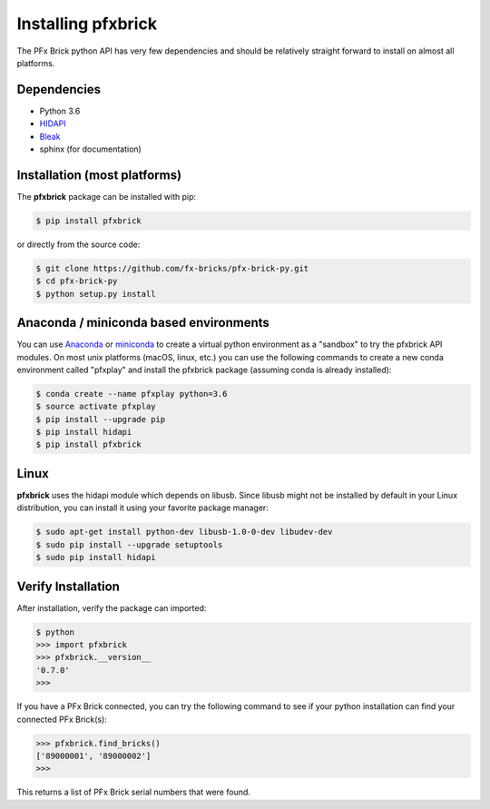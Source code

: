 .. _installation:

Installing pfxbrick
===================

The PFx Brick python API has very few dependencies and should be relatively straight forward to install on almost all platforms.

Dependencies
------------

* Python 3.6

* `HIDAPI <https://github.com/signal11/hidapi>`_

* `Bleak <https://github.com/hbldh/bleak>`_

* sphinx (for documentation)

Installation (most platforms)
-----------------------------

The **pfxbrick** package can be installed with pip:

.. code-block:: shell

    $ pip install pfxbrick
    
or directly from the source code:

.. code-block:: shell

    $ git clone https://github.com/fx-bricks/pfx-brick-py.git
    $ cd pfx-brick-py
    $ python setup.py install

Anaconda / miniconda based environments
---------------------------------------

You can use `Anaconda <https://www.anaconda.com/download/>`_ or `miniconda <https://conda.io/miniconda.html>`_ to create a virtual python environment as a "sandbox" to try the pfxbrick API modules. On most unix platforms (macOS, linux, etc.) you can use the following commands to create a new conda environment called "pfxplay" and install the pfxbrick package (assuming conda is already installed):

.. code-block:: shell

    $ conda create --name pfxplay python=3.6
    $ source activate pfxplay
    $ pip install --upgrade pip
    $ pip install hidapi
    $ pip install pfxbrick


Linux
-----

**pfxbrick** uses the hidapi module which depends on libusb.  Since libusb might not be installed by default in your Linux distribution, you can install it using your favorite package manager:

.. code-block:: shell

    $ sudo apt-get install python-dev libusb-1.0-0-dev libudev-dev
    $ sudo pip install --upgrade setuptools
    $ sudo pip install hidapi
    

Verify Installation
-------------------

After installation, verify the package can imported:

.. code-block:: shell

    $ python
    >>> import pfxbrick
    >>> pfxbrick.__version__
    '0.7.0'
    >>>

If you have a PFx Brick connected, you can try the following command to see if your python installation can find your connected PFx Brick(s):

.. code-block:: shell
    
    >>> pfxbrick.find_bricks()
    ['89000001', '89000002']
    >>>

This returns a list of PFx Brick serial numbers that were found.
